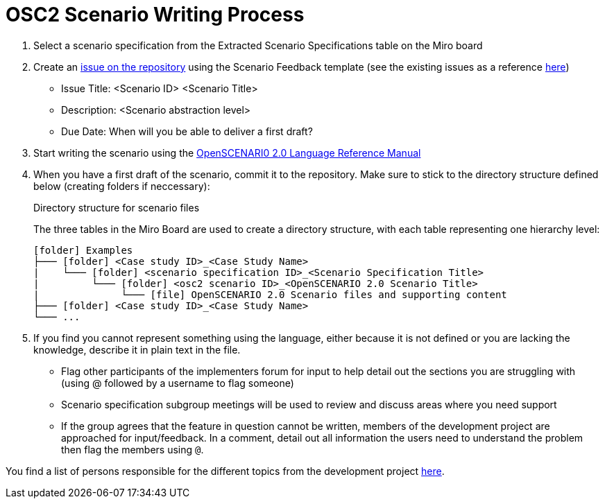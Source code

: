 = OSC2 Scenario Writing Process

. Select a scenario specification from the Extracted Scenario Specifications table on the Miro board

. Create an https://code.asam.net/simulation/standard/openscenario-2.0/-/issues/new?issue%5Bassignee_id%5D=&issue%5Bmilestone_id%5D=#[issue on the repository^] using the Scenario Feedback template (see the existing issues as a reference https://code.asam.net/simulation/standard/openscenario-2.0/-/issues?label_name%5B%5D=ScenarioDescription[here^])
** Issue Title: <Scenario ID> <Scenario Title>
** Description: <Scenario abstraction level>
** Due Date: When will you be able to deliver a first draft?

. Start writing the scenario using the https://code.asam.net/simulation/standard/openscenario-2.0/-/jobs/artifacts/master/raw/Language/ASAM_OpenSCENARIO_BS-1-6_Language-Reference-Manual_V2-0-0.html?job=draft[OpenSCENARI0 2.0 Language Reference Manual^]

. When you have a first draft of the scenario, commit it to the repository. Make sure to stick to the directory structure defined below (creating folders if neccessary):

+
.Directory structure for scenario files
[caption=]
====
The three tables in the Miro Board are used to create a directory structure, with each table representing one hierarchy level:



[source,subs="+macros"]
....
icon:folder[] Examples
├─── icon:folder[] <Case study ID>_<Case Study Name>
|    └─── icon:folder[] <scenario specification ID>_<Scenario Specification Title>
|         └─── icon:folder[] <osc2 scenario ID>_<OpenSCENARIO 2.0 Scenario Title>
|              └─── icon:file[] OpenSCENARIO 2.0 Scenario files and supporting content
├─── icon:folder[] <Case study ID>_<Case Study Name>
└─── ...
....
====

. If you find you cannot represent something using the language, either because it is not defined or you are lacking the knowledge, describe it in plain text in the file.

** Flag other participants of the implementers forum for input to help detail out the sections you are struggling with (using @ followed by a username to flag someone)

** Scenario specification subgroup meetings will be used to review and discuss areas where you need support

** If the group agrees that the feature in question cannot be written,  members of the development project are approached for input/feedback. In a comment, detail out all information the users need to understand the problem then flag the members using `@`.

You find a list of persons responsible for the different topics from the development project https://code.asam.net/simulation/standard/openscenario-2.0/-/wikis/Contact-Persons-from-OSC2-Development-Project[here^].
